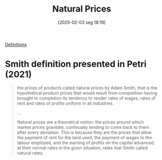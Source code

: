 #+title:      Natural Prices
#+date:       [2025-02-03 seg 18:19]
#+filetags:   :definition:sraffian:
#+identifier: 20250203T181935

[[id:9ab985f1-543f-40b9-a2e7-4e64cd5d5e9e][Definitions]]

* Smith definition presented in Petri (2021)

#+begin_quote
the prices of products called natural prices by Adam Smith, that is the hypothetical product prices that would result from competition having brought to completion its tendency to render rates of wages, rates of rent and rates of profits uniform in all industries.

...

Natural prices are a theoretical notion: the prices around which market prices gravitate, continually tending to come back to them after every deviation. This is because they are the prices that allow the payment of rent for the land used, the payment of wages to the labour employed, and the earning of profits on the capital advanced, at their normal rates in the given situation, rates that Smith called natural rates.
#+end_quote
